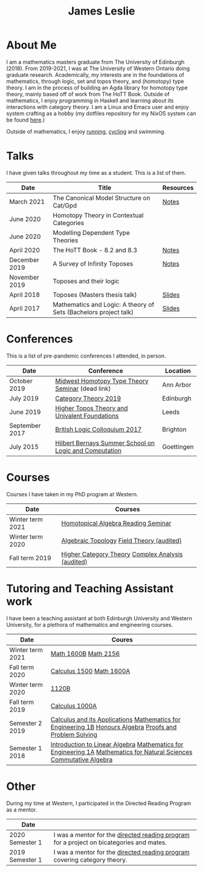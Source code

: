#+title: James Leslie
#+attr_html: :width 200px :class rounded-corners :align right
[[./images/pic.jpg]]
* About Me
I am a mathematics masters graduate from The University of Edinburgh (2018). From 2019-2021, I was at The University of Western Ontario doing graduate research. Academically, my interests are in the foundations of mathematics, through logic, set and topos theory, and (homotopy) type theory. I am in the process of building an Agda library for homotopy type theory, mainly based off of work from The HoTT Book. Outside of mathematics, I enjoy programming in Haskell and learning about its interactions with category theory. I am a Linux and Emacs user and enjoy system crafting as a hobby (my dotfiles repository for my NixOS system can be found [[https://github.com/jeslie0/.dotfiles][here]].)

Outside of mathematics, I enjoy [[file:images/running.jpg][running]], [[file:images/cycling.jpg][cycling]] and swimming.

* Talks
I have given talks throughout my time as a student. This is a list of them.
| Date          | Title                                                            | Resources |
|---------------+------------------------------------------------------------------+-----------|
| March 2021    | The Canonical Model Structure on Cat/Gpd                         | [[file:files/groupoid.pdf][Notes]]     |
| June 2020     | Homotopy Theory in Contextual Categories                         |           |
| June 2020     | Modelling Dependent Type Theories                                |           |
| April 2020    | The HoTT Book - 8.2 and 8.3                                      | [[file:files/Connectedness.pdf][Notes]]     |
| December 2019 | A Survey of Infinity Toposes                                     | [[file:files/Infinity_Toposes.pdf][Notes]]     |
| November 2019 | Toposes and their logic                                          |           |
| April 2018    | Toposes (Masters thesis talk)                                    | [[file:files/Toposes.pdf][Slides]]    |
| April 2017    | Mathematics and Logic: A theory of Sets (Bachelors project talk) | [[file:files/A_Theory_of_Sets.pdf][Slides]]    |
* Conferences
This is a list of pre-pandemic conferences I attended, in person.
| Date           | Conference                                             | Location   |
|----------------+--------------------------------------------------------+------------|
| October 2019   | [[http://math.lsa.umich.edu/~simoncho/mwhottseminar.html][Midwest Homotopy Type Theory Seminar]] (dead link)       | Ann Arbor  |
| July 2019      | [[http://conferences.inf.ed.ac.uk/ct2019/][Category Theory 2019]]                                   | Edinburgh  |
| June 2019      | [[https://conferences.leeds.ac.uk/httuf/][Higher Topos Theory and Univalent Foundations]]          | Leeds      |
| September 2017 | [[http://www.sussex.ac.uk/blc17/][British Logic Colloquium 2017]]                          | Brighton   |
| July 2015      | [[http://www.uni-goettingen.de/en/505718.html][Hilbert Bernays Summer School on Logic and Computation]] | Goettingen |
* Courses
Courses I have taken in my PhD program at Western.
| Date             | Courses                                           |
|------------------+---------------------------------------------------|
| Winter term 2021 | [[https://www.math.uwo.ca/faculty/kapulkin/seminars/homotopical_algebra.html][Homotopical Algebra Reading Seminar]]               |
| Winter term 2020 | [[https://www.math.uwo.ca/graduate/docs/2020-9052B-Pinsonnault.pdf][Algebraic Topology]] [[https://www.math.uwo.ca/faculty/dhillon/teaching/Galois2020.html][Field Theory (audited)]]         |
| Fall term 2019   | [[https://www.math.uwo.ca/faculty/kapulkin/courses/2019-9512A.html][Higher Category Theory]] [[https://owl.uwo.ca/access/content/group/70fc07a1-3d95-4958-9685-d21dfc05b684/outline.pdf][Complex Analysis (audited)]] |
* Tutoring and Teaching Assistant work
I have been a teaching assistant at both Edinburgh University and Western University, for a plethora of mathematics and engineering courses.
| Date             | Coures                                                                                                                                                |
|------------------+-------------------------------------------------------------------------------------------------------------------------------------------------------|
| Winter term 2021 | [[https://owl.uwo.ca/access/content/group/97e6db0a-c193-45ab-8151-c983f7a0a0ee/outline.pdf][Math 1600B]] [[https://www.math.uwo.ca/undergraduate/course_outlines_pdf/2021/2021-MATH-2156-Outline.pdf][Math 2156]]                                                                                                                                  |
| Fall term 2020   | [[https://owl.uwo.ca/access/content/group/1f8ab239-3bb7-43d0-807d-37d3e127229c/outline.pdf][Calculus 1500]]  [[https://owl.uwo.ca/access/content/group/bddc1e91-8e9d-476a-9c14-3f53b467905f/outline.html][Math 1600A]]                                                                                                                             |
| Winter term 2020 | [[https://www.math.uwo.ca/undergraduate/course_outlines_pdf/2019/2019-12-09-1120Boutline.pdf][1120B]]                                                                                                                                                 |
| Fall term 2019   | [[https://www.math.uwo.ca/undergraduate/course_outlines_pdf/2019/calc1000-outline-2019.pdf][Calculus 1000A]]                                                                                                                                        |
| Semester 2 2019  | [[http://www.drps.ed.ac.uk/18-19/dpt/cxmath08058.htm][Calculus and its Applications]] [[http://www.drps.ed.ac.uk/18-19/dpt/cxmath08075.htm][Mathematics for Engineering 1B]] [[http://www.drps.ed.ac.uk/18-19/dpt/cxmath10069.htm][Honours Algebra]] [[http://www.drps.ed.ac.uk/18-19/dpt/cxmath08059.htm][Proofs and Problem Solving]]                                               |
| Semester 1 2018  | [[http://www.drps.ed.ac.uk/18-19/dpt/cxmath08057.htm][Introduction to Linear Algebra]]           [[http://www.drps.ed.ac.uk/18-19/dpt/cxmath08074.htm][Mathematics for Engineering 1A]]  [[http://www.drps.ed.ac.uk/18-19/dpt/cxmath08072.htm][Mathematics for Natural Sciences]]                         [[http://www.drps.ed.ac.uk/18-19/dpt/cxmath10017.htm][Commutative Algebra]] |
* Other
During my time at Western, I participated in the Directed Reading Program as a mentor.
| Date            |                                                                                          |
|-----------------+------------------------------------------------------------------------------------------|
| 2020 Semester 1 | I was a mentor for the [[https://www.math.uwo.ca/undergraduate/directed_reading_program.html][directed reading program]] for a project on bicategories and mates. |
| 2019 Semester 1 | I was a mentor for the [[https://www.math.uwo.ca/undergraduate/directed_reading_program.html][directed reading program]] covering category theory.                |




